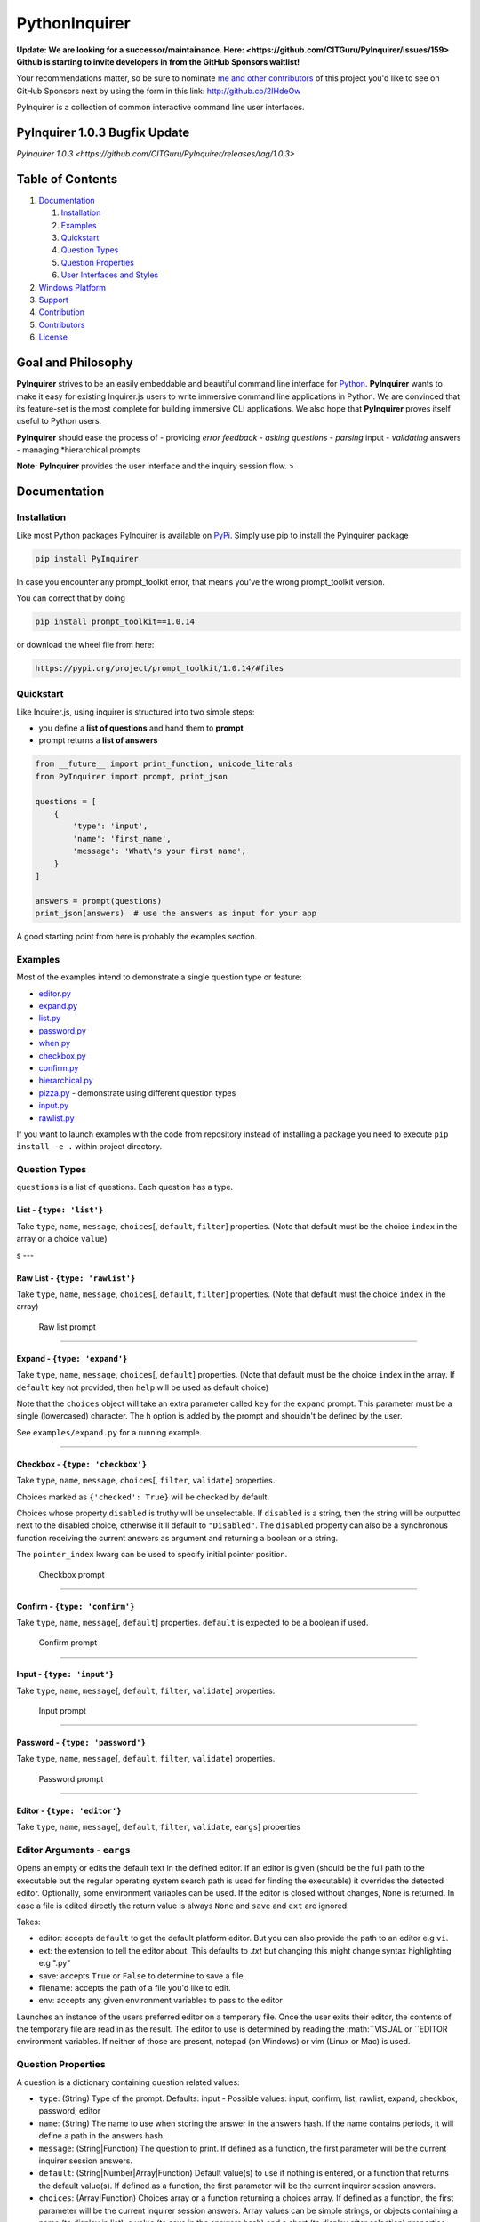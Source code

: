 PythonInquirer
==============
.. image:: https://opencollective.com/pyinquirer/backers/badge.svg
    :alt: Backers on Open Collective
    :target: #backers

.. image:: https://opencollective.com/pyinquirer/sponsors/badge.svg
    :alt: Sponsors on Open Collective
    :target: #sponsors

.. image:: https://travis-ci.org/expobrain/PyInquirer.svg?branch=master
    :target: https://travis-ci.org/expobrain/PyInquirer


**Update: We are looking for a successor/maintainance. Here: <https://github.com/CITGuru/PyInquirer/issues/159>**
**Github is starting to invite developers in from the GitHub Sponsors waitlist!**

Your recommendations matter, so be sure to nominate `me and other contributors <https://github.com/CITGuru/PyInquirer/graphs/contributors>`__ of this project you'd like to see on GitHub Sponsors next by using the form in this link: http://github.co/2IHdeOw


PyInquirer is a collection of common interactive command line user interfaces. 


PyInquirer 1.0.3 Bugfix Update
-----------------

`PyInquirer 1.0.3 <https://github.com/CITGuru/PyInquirer/releases/tag/1.0.3>`


Table of Contents
-----------------

1. `Documentation <#documentation>`__

   1. `Installation <#installation>`__
   2. `Examples <#examples>`__
   3. `Quickstart <#quickstart>`__
   4. `Question Types <#question-types>`__
   5. `Question Properties <#question-properties>`__
   6. `User Interfaces and Styles <#user-interfaces-and-styles>`__

2. `Windows Platform <#windows-platform>`__
3. `Support <#support>`__
4. `Contribution <#contribution>`__
5. `Contributors <#contributors>`__
6. `License <#license>`__

Goal and Philosophy
-------------------

**PyInquirer** strives to be an easily embeddable and beautiful
command line interface for `Python <https://python.org/>`__.
**PyInquirer** wants to make it easy for existing Inquirer.js users
to write immersive command line applications in Python. We are convinced
that its feature-set is the most complete for building immersive CLI
applications. We also hope that **PyInquirer** proves itself useful
to Python users.

**PyInquirer** should ease the process of - providing *error
feedback* - *asking questions* - *parsing* input - *validating* answers
- managing *hierarchical prompts

**Note:** **PyInquirer** provides the user interface and the inquiry
session flow. >

Documentation
-------------

Installation
~~~~~~~~~~~~

Like most Python packages PyInquirer is available on `PyPi <https://pypi.org/project/PyInquirer/>`__.
Simply use pip to install the PyInquirer package

.. code:: shell

    pip install PyInquirer

In case you encounter any prompt\_toolkit error, that means you've the
wrong prompt\_toolkit version.

You can correct that by doing

.. code:: shell

    pip install prompt_toolkit==1.0.14

or download the wheel file from here:

.. code:: shell

    https://pypi.org/project/prompt_toolkit/1.0.14/#files

Quickstart
~~~~~~~~~~

Like Inquirer.js, using inquirer is structured into two simple steps:

-  you define a **list of questions** and hand them to **prompt**
-  prompt returns a **list of answers**

.. code:: python

    from __future__ import print_function, unicode_literals
    from PyInquirer import prompt, print_json

    questions = [
        {
            'type': 'input',
            'name': 'first_name',
            'message': 'What\'s your first name',
        }
    ]

    answers = prompt(questions)
    print_json(answers)  # use the answers as input for your app

A good starting point from here is probably the examples section.

Examples
~~~~~~~~

Most of the examples intend to demonstrate a single question type or
feature:

-  `editor.py <./examples/editor.py>`_
-  `expand.py <./examples/expand.py>`_
-  `list.py <./examples/list.py>`_
-  `password.py <./examples/password.py>`_
-  `when.py <./examples/when.py>`_
-  `checkbox.py <./examples/checkbox.py>`_
-  `confirm.py <./examples/confirm.py>`_
-  `hierarchical.py <./examples/hierarchical.py>`_
-  `pizza.py <./examples/pizza.py>`_ - demonstrate using different question types
-  `input.py  <./examples/input.py>`_
-  `rawlist.py <./examples/rawlist.py>`_

If you want to launch examples with the code from repository instead of
installing a package you need to execute ``pip install -e .`` within project
directory.

Question Types
~~~~~~~~~~~~~~

``questions`` is a list of questions. Each question has a type.

List - ``{type: 'list'}``
^^^^^^^^^^^^^^^^^^^^^^^^^

Take ``type``, ``name``, ``message``, ``choices``\ [, ``default``,
``filter``] properties. (Note that default must be the choice ``index``
in the array or a choice ``value``)

|List prompt| s ---

Raw List - ``{type: 'rawlist'}``
^^^^^^^^^^^^^^^^^^^^^^^^^^^^^^^^

Take ``type``, ``name``, ``message``, ``choices``\ [, ``default``,
``filter``] properties. (Note that default must the choice ``index`` in
the array)

.. figure:: https://raw.githubusercontent.com/citguru/PyInquirer/master/docs/images/raw-list.png
   :alt: Raw list prompt

   Raw list prompt

--------------

Expand - ``{type: 'expand'}``
^^^^^^^^^^^^^^^^^^^^^^^^^^^^^

Take ``type``, ``name``, ``message``, ``choices``\ [, ``default``]
properties. (Note that default must be the choice ``index`` in the
array. If ``default`` key not provided, then ``help`` will be used as
default choice)

Note that the ``choices`` object will take an extra parameter called
``key`` for the ``expand`` prompt. This parameter must be a single
(lowercased) character. The ``h`` option is added by the prompt and
shouldn't be defined by the user.

See ``examples/expand.py`` for a running example.

|Expand prompt closed| |Expand prompt expanded|

--------------

Checkbox - ``{type: 'checkbox'}``
^^^^^^^^^^^^^^^^^^^^^^^^^^^^^^^^^

Take ``type``, ``name``, ``message``, ``choices``\ [, ``filter``,
``validate``] properties.

Choices marked as ``{'checked': True}`` will be checked by default.

Choices whose property ``disabled`` is truthy will be unselectable. If
``disabled`` is a string, then the string will be outputted next to the
disabled choice, otherwise it'll default to ``"Disabled"``. The
``disabled`` property can also be a synchronous function receiving the
current answers as argument and returning a boolean or a string.

The ``pointer_index`` kwarg can be used to specify initial pointer position.

.. figure:: https://raw.githubusercontent.com/citguru/PyInquirer/master/docs/images/checkbox-prompt.png
   :alt: Checkbox prompt

   Checkbox prompt

--------------

Confirm - ``{type: 'confirm'}``
^^^^^^^^^^^^^^^^^^^^^^^^^^^^^^^

Take ``type``, ``name``, ``message``\ [, ``default``] properties.
``default`` is expected to be a boolean if used.

.. figure:: https://raw.githubusercontent.com/citguru/PyInquirer/master/docs/images/confirm-prompt.png
   :alt: Confirm prompt

   Confirm prompt

--------------

Input - ``{type: 'input'}``
^^^^^^^^^^^^^^^^^^^^^^^^^^^

Take ``type``, ``name``, ``message``\ [, ``default``, ``filter``,
``validate``] properties.

.. figure:: https://raw.githubusercontent.com/citguru/PyInquirer/master/docs/images/input-prompt.png
   :alt: Input prompt

   Input prompt

--------------

Password - ``{type: 'password'}``
^^^^^^^^^^^^^^^^^^^^^^^^^^^^^^^^^

Take ``type``, ``name``, ``message``\ [, ``default``, ``filter``,
``validate``] properties.

.. figure:: https://raw.githubusercontent.com/citguru/PyInquirer/master/docs/images/password-prompt.png
   :alt: Password prompt

   Password prompt

--------------

Editor - ``{type: 'editor'}``
^^^^^^^^^^^^^^^^^^^^^^^^^^^^^

Take ``type``, ``name``, ``message``\ [, ``default``, ``filter``,
``validate``, ``eargs``] properties

Editor Arguments - ``eargs``
~~~~~~~~~~~~~~~~~~~~~~~~~~~~

Opens an empty or edits the default text in the defined editor.  If an editor is given
(should be the full path to the executable but the regular operating
system search path is used for finding the executable) it overrides
the detected editor.  Optionally, some environment variables can be
used.  If the editor is closed without changes, ``None`` is returned.  In
case a file is edited directly the return value is always ``None`` and
``save`` and ``ext`` are ignored.

Takes:

-  editor: accepts ``default`` to get the default platform editor. But
   you can also provide the path to an editor e.g ``vi``.
-  ext: the extension to tell the editor about. This defaults to `.txt`
   but changing this might change syntax highlighting e.g ".py"
-  save: accepts ``True`` or ``False`` to determine to save a file.
-  filename: accepts the path of a file you'd like to edit.
-  env: accepts any given environment variables to pass to the editor

Launches an instance of the users preferred editor on a temporary file.
Once the user exits their editor, the contents of the temporary file are
read in as the result. The editor to use is determined by reading the
:math:``VISUAL or ``\ EDITOR environment variables. If neither of those
are present, notepad (on Windows) or vim (Linux or Mac) is used.

Question Properties
~~~~~~~~~~~~~~~~~~~

A question is a dictionary containing question related values:

-  ``type``: (String) Type of the prompt. Defaults: input - Possible values:
   input, confirm, list, rawlist, expand, checkbox, password, editor
-  ``name``: (String) The name to use when storing the answer in the answers
   hash. If the name contains periods, it will define a path in the
   answers hash.
-  ``message``: (String\|Function) The question to print. If defined as a
   function, the first parameter will be the current inquirer session
   answers.
-  ``default``: (String\|Number\|Array\|Function) Default value(s) to use if
   nothing is entered, or a function that returns the default value(s).
   If defined as a function, the first parameter will be the current
   inquirer session answers.
-  ``choices``: (Array\|Function) Choices array or a function returning a
   choices array. If defined as a function, the first parameter will be
   the current inquirer session answers. Array values can be simple
   strings, or objects containing a name (to display in list), a value
   (to save in the answers hash) and a short (to display after
   selection) properties. The choices array can also contain a
   Separator.
-  ``validate``: (Function) Receive the user input and should return true if
   the value is valid, and an error message (String) otherwise. If false
   is returned, a default error message is provided.
-  ``filter``: (Function) Receive the user input and return the filtered
   value to be used inside the program. The value returned will be added
   to the Answers hash.
-  ``when``: (Function, Boolean) Receive the current user answers hash and
   should return true or false depending on whether or not this question
   should be asked. The value can also be a simple boolean.
-  ``pageSize``: (Number) Change the number of lines that will be rendered
   when using list, rawList, expand or checkbox.

User Interfaces and Styles
~~~~~~~~~~~~~~~~~~~~~~~~~~

TODO

Windows Platform
----------------

**``PyInquirer``** is build on prompt\_toolkit which is cross platform,
and everything that you build on top should run fine on both Unix and
Windows systems. On Windows, it uses a different event loop
(WaitForMultipleObjects instead of select), and another input and output
system. (Win32 APIs instead of pseudo-terminals and VT100.)

It's worth noting that the implementation is a "best effort of what is
possible". Both Unix and Windows terminals have their limitations. But
in general, the Unix experience will still be a little better.

For Windows, it's recommended to use either cmder or conemu.

Support
-------

Most of the questions are probably related to using a question type or
feature. Please lookup and study the appropriate examples.

Issue on Github TODO link

For many issues like for example common Python programming issues
stackoverflow might be a good place to search for an answer. TODO link

Contribution
------------

.. code:: shell

    $ git clone git@github.com:CITGuru/PyInquirer.git
    $ cd PyInquirer
    $ python -m venv venv
    $ source venv/bin/activate
    $ pip install --upgrade pip
    $ pip install -r requirements.txt
    $ pip install -r requirements_dev.txt

With an environment ready you can add new feature and check everything works
just fine

.. code:: shell

    $ pytest -sv tests/

That's it, now you can fork a project and submit PR with your change!

Credits

+++++++

Contributors
------------

This project exists thanks to all the people who contribute!

.. image:: https://opencollective.com/pyinquirer/contributors.svg?width=890&button=false

Backers
-------

Thank you to all our backers! `Become a backer`__.

.. image:: https://opencollective.com/pyinquirer/backers.svg?width=890
    :target: https://opencollective.com/pyinquirer#backers

__ Backer_
.. _Backer: https://opencollective.com/pyinquirer#backer

Sponsors
--------

Support us by becoming a sponsor. Your logo will show up here with a link to your website. `Become a sponsor`__.

.. image:: https://opencollective.com/pyinquirer/sponsor/0/avatar.svg

    :target: https://opencollective.com/pyinquirer/sponsor/0/website

__ Sponsor_
.. _Sponsor: https://opencollective.com/pyinquirer#sponsor



License
-------

Copyright (c) 2018 Oyetoke Toby (twitter: @oyetokeT)

Licensed under the MIT license.

.. |List prompt| image:: https://raw.githubusercontent.com/citguru/PyInquirer/master/docs/images/list-prompt.png
.. |Expand prompt closed| image:: https://raw.githubusercontent.com/citguru/PyInquirer/master/docs/images/expand-prompt-1.png
.. |Expand prompt expanded| image:: https://raw.githubusercontent.com/citguru/PyInquirer/master/docs/images/expand-prompt-2.png
